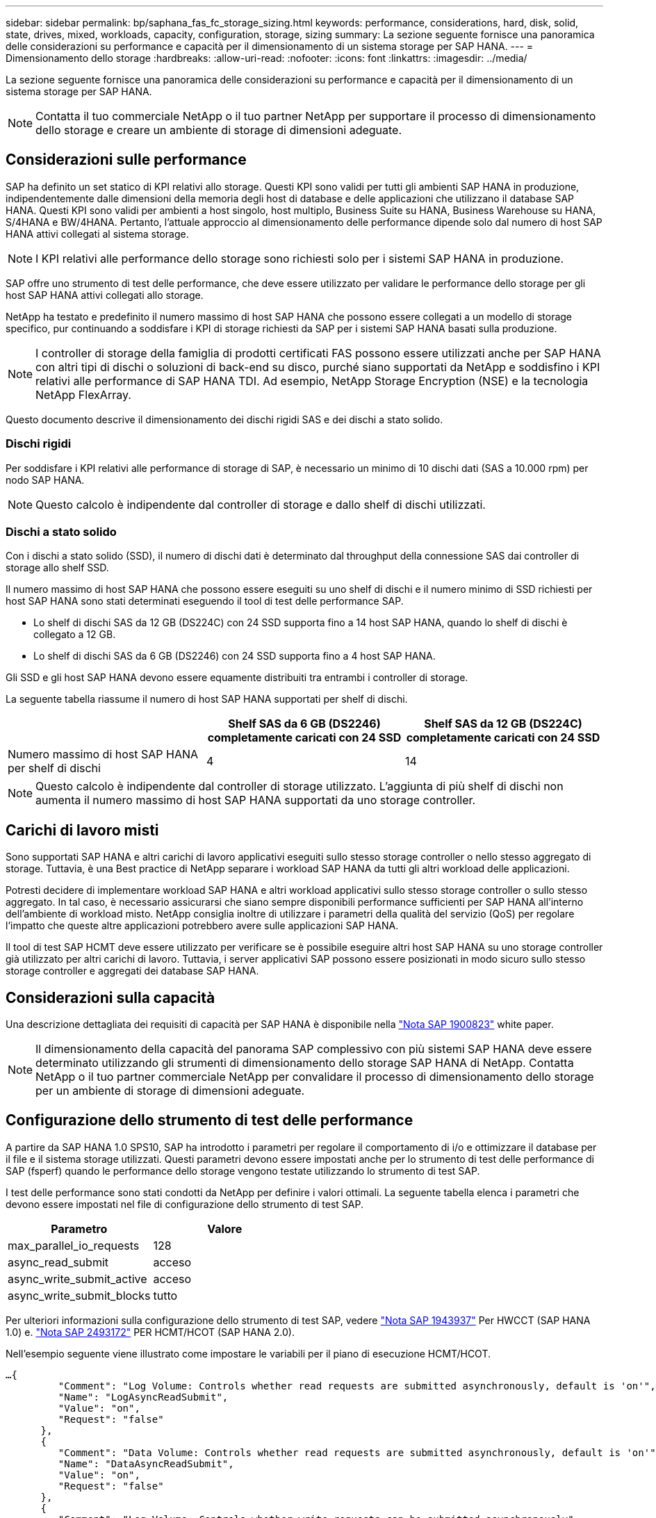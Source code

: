 ---
sidebar: sidebar 
permalink: bp/saphana_fas_fc_storage_sizing.html 
keywords: performance, considerations, hard, disk, solid, state, drives, mixed, workloads, capacity, configuration, storage, sizing 
summary: La sezione seguente fornisce una panoramica delle considerazioni su performance e capacità per il dimensionamento di un sistema storage per SAP HANA. 
---
= Dimensionamento dello storage
:hardbreaks:
:allow-uri-read: 
:nofooter: 
:icons: font
:linkattrs: 
:imagesdir: ../media/


[role="lead"]
La sezione seguente fornisce una panoramica delle considerazioni su performance e capacità per il dimensionamento di un sistema storage per SAP HANA.


NOTE: Contatta il tuo commerciale NetApp o il tuo partner NetApp per supportare il processo di dimensionamento dello storage e creare un ambiente di storage di dimensioni adeguate.



== Considerazioni sulle performance

SAP ha definito un set statico di KPI relativi allo storage. Questi KPI sono validi per tutti gli ambienti SAP HANA in produzione, indipendentemente dalle dimensioni della memoria degli host di database e delle applicazioni che utilizzano il database SAP HANA. Questi KPI sono validi per ambienti a host singolo, host multiplo, Business Suite su HANA, Business Warehouse su HANA, S/4HANA e BW/4HANA. Pertanto, l'attuale approccio al dimensionamento delle performance dipende solo dal numero di host SAP HANA attivi collegati al sistema storage.


NOTE: I KPI relativi alle performance dello storage sono richiesti solo per i sistemi SAP HANA in produzione.

SAP offre uno strumento di test delle performance, che deve essere utilizzato per validare le performance dello storage per gli host SAP HANA attivi collegati allo storage.

NetApp ha testato e predefinito il numero massimo di host SAP HANA che possono essere collegati a un modello di storage specifico, pur continuando a soddisfare i KPI di storage richiesti da SAP per i sistemi SAP HANA basati sulla produzione.


NOTE: I controller di storage della famiglia di prodotti certificati FAS possono essere utilizzati anche per SAP HANA con altri tipi di dischi o soluzioni di back-end su disco, purché siano supportati da NetApp e soddisfino i KPI relativi alle performance di SAP HANA TDI. Ad esempio, NetApp Storage Encryption (NSE) e la tecnologia NetApp FlexArray.

Questo documento descrive il dimensionamento dei dischi rigidi SAS e dei dischi a stato solido.



=== Dischi rigidi

Per soddisfare i KPI relativi alle performance di storage di SAP, è necessario un minimo di 10 dischi dati (SAS a 10.000 rpm) per nodo SAP HANA.


NOTE: Questo calcolo è indipendente dal controller di storage e dallo shelf di dischi utilizzati.



=== Dischi a stato solido

Con i dischi a stato solido (SSD), il numero di dischi dati è determinato dal throughput della connessione SAS dai controller di storage allo shelf SSD.

Il numero massimo di host SAP HANA che possono essere eseguiti su uno shelf di dischi e il numero minimo di SSD richiesti per host SAP HANA sono stati determinati eseguendo il tool di test delle performance SAP.

* Lo shelf di dischi SAS da 12 GB (DS224C) con 24 SSD supporta fino a 14 host SAP HANA, quando lo shelf di dischi è collegato a 12 GB.
* Lo shelf di dischi SAS da 6 GB (DS2246) con 24 SSD supporta fino a 4 host SAP HANA.


Gli SSD e gli host SAP HANA devono essere equamente distribuiti tra entrambi i controller di storage.

La seguente tabella riassume il numero di host SAP HANA supportati per shelf di dischi.

|===
|  | Shelf SAS da 6 GB (DS2246) completamente caricati con 24 SSD | Shelf SAS da 12 GB (DS224C) completamente caricati con 24 SSD 


| Numero massimo di host SAP HANA per shelf di dischi | 4 | 14 
|===

NOTE: Questo calcolo è indipendente dal controller di storage utilizzato. L'aggiunta di più shelf di dischi non aumenta il numero massimo di host SAP HANA supportati da uno storage controller.



== Carichi di lavoro misti

Sono supportati SAP HANA e altri carichi di lavoro applicativi eseguiti sullo stesso storage controller o nello stesso aggregato di storage. Tuttavia, è una Best practice di NetApp separare i workload SAP HANA da tutti gli altri workload delle applicazioni.

Potresti decidere di implementare workload SAP HANA e altri workload applicativi sullo stesso storage controller o sullo stesso aggregato. In tal caso, è necessario assicurarsi che siano sempre disponibili performance sufficienti per SAP HANA all'interno dell'ambiente di workload misto. NetApp consiglia inoltre di utilizzare i parametri della qualità del servizio (QoS) per regolare l'impatto che queste altre applicazioni potrebbero avere sulle applicazioni SAP HANA.

Il tool di test SAP HCMT deve essere utilizzato per verificare se è possibile eseguire altri host SAP HANA su uno storage controller già utilizzato per altri carichi di lavoro. Tuttavia, i server applicativi SAP possono essere posizionati in modo sicuro sullo stesso storage controller e aggregati dei database SAP HANA.



== Considerazioni sulla capacità

Una descrizione dettagliata dei requisiti di capacità per SAP HANA è disponibile nella https://launchpad.support.sap.com/#/notes/1900823["Nota SAP 1900823"^] white paper.


NOTE: Il dimensionamento della capacità del panorama SAP complessivo con più sistemi SAP HANA deve essere determinato utilizzando gli strumenti di dimensionamento dello storage SAP HANA di NetApp. Contatta NetApp o il tuo partner commerciale NetApp per convalidare il processo di dimensionamento dello storage per un ambiente di storage di dimensioni adeguate.



== Configurazione dello strumento di test delle performance

A partire da SAP HANA 1.0 SPS10, SAP ha introdotto i parametri per regolare il comportamento di i/o e ottimizzare il database per il file e il sistema storage utilizzati. Questi parametri devono essere impostati anche per lo strumento di test delle performance di SAP (fsperf) quando le performance dello storage vengono testate utilizzando lo strumento di test SAP.

I test delle performance sono stati condotti da NetApp per definire i valori ottimali. La seguente tabella elenca i parametri che devono essere impostati nel file di configurazione dello strumento di test SAP.

|===
| Parametro | Valore 


| max_parallel_io_requests | 128 


| async_read_submit | acceso 


| async_write_submit_active | acceso 


| async_write_submit_blocks | tutto 
|===
Per ulteriori informazioni sulla configurazione dello strumento di test SAP, vedere https://service.sap.com/sap/support/notes/1943937["Nota SAP 1943937"^] Per HWCCT (SAP HANA 1.0) e. https://launchpad.support.sap.com/["Nota SAP 2493172"^] PER HCMT/HCOT (SAP HANA 2.0).

Nell'esempio seguente viene illustrato come impostare le variabili per il piano di esecuzione HCMT/HCOT.

....
…{
         "Comment": "Log Volume: Controls whether read requests are submitted asynchronously, default is 'on'",
         "Name": "LogAsyncReadSubmit",
         "Value": "on",
         "Request": "false"
      },
      {
         "Comment": "Data Volume: Controls whether read requests are submitted asynchronously, default is 'on'",
         "Name": "DataAsyncReadSubmit",
         "Value": "on",
         "Request": "false"
      },
      {
         "Comment": "Log Volume: Controls whether write requests can be submitted asynchronously",
         "Name": "LogAsyncWriteSubmitActive",
         "Value": "on",
         "Request": "false"
      },
      {
         "Comment": "Data Volume: Controls whether write requests can be submitted asynchronously",
         "Name": "DataAsyncWriteSubmitActive",
         "Value": "on",
         "Request": "false"
      },
      {
         "Comment": "Log Volume: Controls which blocks are written asynchronously. Only relevant if AsyncWriteSubmitActive is 'on' or 'auto' and file system is flagged as requiring asynchronous write submits",
         "Name": "LogAsyncWriteSubmitBlocks",
         "Value": "all",
         "Request": "false"
      },
      {
         "Comment": "Data Volume: Controls which blocks are written asynchronously. Only relevant if AsyncWriteSubmitActive is 'on' or 'auto' and file system is flagged as requiring asynchronous write submits",
         "Name": "DataAsyncWriteSubmitBlocks",
         "Value": "all",
         "Request": "false"
      },
      {
         "Comment": "Log Volume: Maximum number of parallel I/O requests per completion queue",
         "Name": "LogExtMaxParallelIoRequests",
         "Value": "128",
         "Request": "false"
      },
      {
         "Comment": "Data Volume: Maximum number of parallel I/O requests per completion queue",
         "Name": "DataExtMaxParallelIoRequests",
         "Value": "128",
         "Request": "false"
      }, …
....
Queste variabili devono essere utilizzate per la configurazione del test. Questo è solitamente il caso dei piani di esecuzione predefiniti che SAP offre con lo strumento HCMT/HCOT. Il seguente esempio per un test di scrittura del log 4k è da un piano di esecuzione.

....
…
      {
         "ID": "D664D001-933D-41DE-A904F304AEB67906",
         "Note": "File System Write Test",
         "ExecutionVariants": [
            {
               "ScaleOut": {
                  "Port": "${RemotePort}",
                  "Hosts": "${Hosts}",
                  "ConcurrentExecution": "${FSConcurrentExecution}"
               },
               "RepeatCount": "${TestRepeatCount}",
               "Description": "4K Block, Log Volume 5GB, Overwrite",
               "Hint": "Log",
               "InputVector": {
                  "BlockSize": 4096,
                  "DirectoryName": "${LogVolume}",
                  "FileOverwrite": true,
                  "FileSize": 5368709120,
                  "RandomAccess": false,
                  "RandomData": true,
                  "AsyncReadSubmit": "${LogAsyncReadSubmit}",
                  "AsyncWriteSubmitActive": "${LogAsyncWriteSubmitActive}",
                  "AsyncWriteSubmitBlocks": "${LogAsyncWriteSubmitBlocks}",
                  "ExtMaxParallelIoRequests": "${LogExtMaxParallelIoRequests}",
                  "ExtMaxSubmitBatchSize": "${LogExtMaxSubmitBatchSize}",
                  "ExtMinSubmitBatchSize": "${LogExtMinSubmitBatchSize}",
                  "ExtNumCompletionQueues": "${LogExtNumCompletionQueues}",
                  "ExtNumSubmitQueues": "${LogExtNumSubmitQueues}",
                  "ExtSizeKernelIoQueue": "${ExtSizeKernelIoQueue}"
               }
            }, …
....


== Panoramica del processo di dimensionamento dello storage

Il numero di dischi per host HANA e la densità host SAP HANA per ciascun modello di storage sono stati determinati con il tool di test SAP HANA.

Il processo di dimensionamento richiede dettagli come il numero di host SAP HANA in produzione e non in produzione, la dimensione della RAM di ciascun host e il periodo di conservazione del backup delle copie Snapshot basate sullo storage. Il numero di host SAP HANA determina il controller dello storage e il numero di dischi necessari.

Le dimensioni della RAM, le dimensioni nette dei dati sul disco di ciascun host SAP HANA e il periodo di conservazione del backup delle copie Snapshot vengono utilizzati come input durante il dimensionamento della capacità.

La figura seguente riassume il processo di dimensionamento.

image:saphana_fas_fc_image8.jpg["Figura che mostra la finestra di dialogo input/output o rappresenta il contenuto scritto"]
